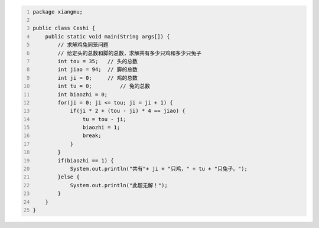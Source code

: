 .. title: Java代码案例48——求解鸡兔同笼问题
.. slug: javadai-ma-an-li-48-qiu-jie-ji-tu-tong-long-wen-ti
.. date: 2022-12-21 23:34:51 UTC+08:00
.. tags: Java代码案例
.. category: Java
.. link: 
.. description: 
.. type: text


.. code-block:: java
    :number-lines:

    package xiangmu;

    public class Ceshi {
        public static void main(String args[]) {
            // 求解鸡兔同笼问题
            // 给定头的总数和脚的总数，求解共有多少只鸡和多少只兔子
            int tou = 35;   // 头的总数
            int jiao = 94;  // 脚的总数
            int ji = 0;     // 鸡的总数
            int tu = 0;		// 兔的总数
            int biaozhi = 0;
            for(ji = 0; ji <= tou; ji = ji + 1) {
                if(ji * 2 + (tou - ji) * 4 == jiao) {
                    tu = tou - ji;
                    biaozhi = 1;
                    break;
                }
            }
            if(biaozhi == 1) {
                System.out.println("共有"+ ji + "只鸡，" + tu + "只兔子。");
            }else {
                System.out.println("此题无解！");
            }
        }
    }
